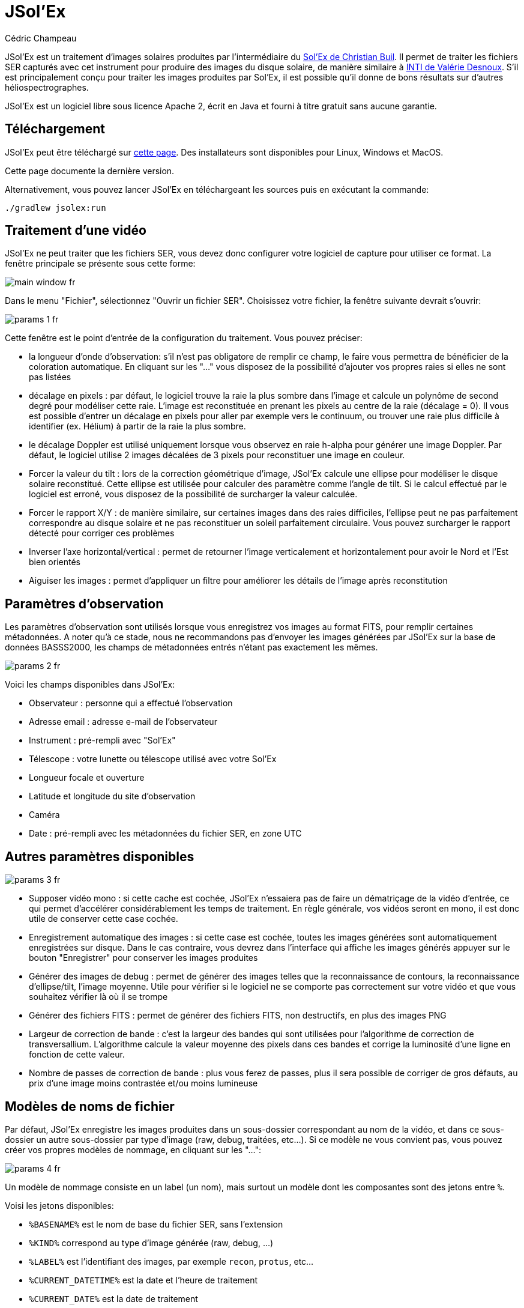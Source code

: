 = JSol'Ex
Cédric Champeau

JSol'Ex est un traitement d'images solaires produites par l'intermédiaire du http://www.astrosurf.com/solex/[Sol'Ex de Christian Buil].
Il permet de traiter les fichiers SER capturés avec cet instrument pour produire des images du disque solaire, de manière similaire à http://valerie.desnoux.free.fr/inti/[INTI de Valérie Desnoux].
S'il est principalement conçu pour traiter les images produites par Sol'Ex, il est possible qu'il donne de bons résultats sur d'autres héliospectrographes.

JSol'Ex est un logiciel libre sous licence Apache 2, écrit en Java et fourni à titre gratuit sans aucune garantie.

== Téléchargement

JSol'Ex peut être téléchargé sur https://github.com/melix/astro4j/releases[cette page].
Des installateurs sont disponibles pour Linux, Windows et MacOS.

Cette page documente la dernière version.

Alternativement, vous pouvez lancer JSol'Ex en téléchargeant les sources puis en exécutant la commande:

[source,bash]
----
./gradlew jsolex:run
----

== Traitement d'une vidéo

JSol'Ex ne peut traiter que les fichiers SER, vous devez donc configurer votre logiciel de capture pour utiliser ce format.
La fenêtre principale se présente sous cette forme:

image::main-window-fr.jpg[]

Dans le menu "Fichier", sélectionnez "Ouvrir un fichier SER".
Choisissez votre fichier, la fenêtre suivante devrait s'ouvrir:

image::params-1-fr.jpg[]

Cette fenêtre est le point d'entrée de la configuration du traitement.
Vous pouvez préciser:

- la longueur d'onde d'observation: s'il n'est pas obligatore de remplir ce champ, le faire vous permettra de bénéficier de la coloration automatique. En cliquant sur les "..." vous disposez de la possibilité d'ajouter vos propres raies si elles ne sont pas listées
- décalage en pixels : par défaut, le logiciel trouve la raie la plus sombre dans l'image et calcule un polynôme de second degré pour modéliser cette raie. L'image est reconstituée en prenant les pixels au centre de la raie (décalage = 0). Il vous est possible d'entrer un décalage en pixels pour aller par exemple vers le continuum, ou trouver une raie plus difficile à identifier (ex. Hélium) à partir de la raie la plus sombre.
- le décalage Doppler est utilisé uniquement lorsque vous observez en raie h-alpha pour générer une image Doppler. Par défaut, le logiciel utilise 2 images décalées de 3 pixels pour reconstituer une image en couleur.
- Forcer la valeur du tilt : lors de la correction géométrique d'image, JSol'Ex calcule une ellipse pour modéliser le disque solaire reconstitué. Cette ellipse est utilisée pour calculer des paramètre comme l'angle de tilt. Si le calcul effectué par le logiciel est erroné, vous disposez de la possibilité de surcharger la valeur calculée.
- Forcer le rapport X/Y : de manière similaire, sur certaines images dans des raies difficiles, l'ellipse peut ne pas parfaitement correspondre au disque solaire et ne pas reconstituer un soleil parfaitement circulaire. Vous pouvez surcharger le rapport détecté pour corriger ces problèmes
- Inverser l'axe horizontal/vertical : permet de retourner l'image verticalement et horizontalement pour avoir le Nord et l'Est bien orientés
- Aiguiser les images : permet d'appliquer un filtre pour améliorer les détails de l'image après reconstitution

== Paramètres d'observation

Les paramètres d'observation sont utilisés lorsque vous enregistrez vos images au format FITS, pour remplir certaines métadonnées.
A noter qu'à ce stade, nous ne recommandons pas d'envoyer les images générées par JSol'Ex sur la base de données BASSS2000, les champs de métadonnées entrés n'étant pas exactement les mêmes.

image::params-2-fr.jpg[]

Voici les champs disponibles dans JSol'Ex:

- Observateur : personne qui a effectué l'observation
- Adresse email : adresse e-mail de l'observateur
- Instrument : pré-rempli avec "Sol'Ex"
- Télescope : votre lunette ou télescope utilisé avec votre Sol'Ex
- Longueur focale et ouverture
- Latitude et longitude du site d'observation
- Caméra
- Date : pré-rempli avec les métadonnées du fichier SER, en zone UTC

== Autres paramètres disponibles

image::params-3-fr.jpg[]

- Supposer vidéo mono : si cette cache est cochée, JSol'Ex n'essaiera pas de faire un dématriçage de la vidéo d'entrée, ce qui permet d'accélérer considérablement les temps de traitement. En règle générale, vos vidéos seront en mono, il est donc utile de conserver cette case cochée.
- Enregistrement automatique des images : si cette case est cochée, toutes les images générées sont automatiquement enregistrées sur disque. Dans le cas contraire, vous devrez dans l'interface qui affiche les images générés appuyer sur le bouton "Enregistrer" pour conserver les images produites
- Générer des images de debug : permet de générer des images telles que la reconnaissance de contours, la reconnaissance d'ellipse/tilt, l'image moyenne. Utile pour vérifier si le logiciel ne se comporte pas correctement sur votre vidéo et que vous souhaitez vérifier là où il se trompe
- Générer des fichiers FITS : permet de générer des fichiers FITS, non destructifs, en plus des images PNG
- Largeur de correction de bande : c'est la largeur des bandes qui sont utilisées pour l'algorithme de correction de transversallium. L'algorithme calcule la valeur moyenne des pixels dans ces bandes et corrige la luminosité d'une ligne en fonction de cette valeur.
- Nombre de passes de correction de bande : plus vous ferez de passes, plus il sera possible de corriger de gros défauts, au prix d'une image moins contrastée et/ou moins lumineuse

[[modele-noms-fichier]]
== Modèles de noms de fichier

Par défaut, JSol'Ex enregistre les images produites dans un sous-dossier correspondant au nom de la vidéo, et dans ce sous-dossier un autre sous-dossier par type d'image (raw, debug, traitées, etc...).
Si ce modèle ne vous convient pas, vous pouvez créer vos propres modèles de nommage, en cliquant sur les "...":

image::params-4-fr.jpg[]

Un modèle de nommage consiste en un label (un nom), mais surtout un modèle dont les composantes sont des jetons entre `%`.

Voisi les jetons disponibles:

- `%BASENAME%` est le nom de base du fichier SER, sans l'extension
- `%KIND%` correspond au type d'image générée (raw, debug, ...)
- `%LABEL%` est l'identifiant des images, par exemple `recon`, `protus`, etc...
- `%CURRENT_DATETIME%` est la date et l'heure de traitement
- `%CURRENT_DATE%` est la date de traitement
- `%VIDEO_DATETIME%` est la date et heure de la vidéo
- `%VIDEO_DATE%` est la date de la vidéo
- `%SEQUENCE_NUMBER%` est le numéro de séquence dans le cas d'un traitement en mode batch (avec 4 chiffres, par ex. `0012`)

Par exemple, pour créer un modèle pour mettre toutes vos images dans un même dossier peut être :

`%BASENAME%/%SEQUENCE_NUMBER%_%LABEL%`

Le champ "exemple" donne une idée de ce qui sera généré.

== Lancer un traitement

Vous avez le choix entre 3 modes de traitement.

- Le mode "rapide" ne produira que 2 images : l'image brute reconstituée, qui permet de se donner une idée de la circularité du disque et donc du potentiel sous-échantillonage, et une image corrigée géométriquement. C'est un mode particulièrement utile lors des premières acquisitions, par exemple de temps de régler le tilt correctement. Combiné au fait de ne pas sauvegarder automatiquement les images, il peut vous faire gagner un temps précieux et de l'espace disque !
- Le mode "complet" produira l'intégralité des images que peut produire JSol'Ex. En fonction de la raie spectrale choisie, certaines images seront disponibles ou non. Par défaut, le logiciel produira:
    - l'image brute reconstituée
    - une version géométriquement corrigée et "étalée" (contraste amélioré)
    - une version colorisée (si la raie choisie dispose d'un profil de colorisation)
    - une version en négatif
    - une éclipse virtuelle, permettant de simuler un coronagraphe
    - une version "mix" combinant l'éclipse virtuelle et l'image colorisée
    - une image Doppler
- le mode "personnalisé" permet de choisir plus précisément les images générées, voire de générer des images non prévues à l'origine par le logiciel (voir la <<#custom_images,section suivante>>).

== Affichage des images produites

Lorsque les images sont produites, elles apparaissent au fur et à mesure en onglets.
Il vous est alors possible, en fonction des images, de modifier des paramètres de constraste et d'enregistrer les images.

image::image-display-fr.jpg[]

Vous pouvez zoomer dans les images en utilisant la molette de la souris.
Un clic droit vous permettra d'ouvrir l'image générée dans votre explorateur de fichiers.

[[custom_images]]
== Personnalisation des images générées

Lorsque vous cliquez sur "Personnalisé" au lieu des modes "rapide" ou "complet", JSol'Ex vous permet de choisir bien plus précisément quelles images généres.

Il existe 2 modes : le mode _simple_ et le mode _ImageMath_.

Dans le mode simple, vous pouvez choisir la liste des images générées en cochant chacune d'entre elles, et vous pouvez aussi demander la génération d'images avec des décalages de pixels différents.

Par exemple, si vous souhaitez disposer d'images allant du continuum en passant par la raie explorée, vous pouvez entrer `-10;-9;-8;-7;-6;-5;-4;-3;-2;-1;0;1;2;3;4;5;6;7;8;9;10` ce qui aura pour effet de générer 21 images distinctes, pour des décalages de pixels entre -10 et 10.

Ceci peut être intéressant par exemple si vous les recombinez pour en faire un GIF animé ou une vidéo.

A noter que si vous cochez certaines images comme "Doppler", certains décalages sont automatiquement ajoutés à la liste (ex. -3 et 3).

Si ceci ne suffit pas, vous pouvez utiliser le mode avancé "ImageMath" qui est extrêmement puissant tout en restant simple d'accès.

== ImageMath : scripts de calcul d'images
=== Introduction à ImageMath

Le mode ImageMath permet de générer des images en effectuant des calculs plus ou moins complexes sur des images générées.
Il repose sur un langage de script _simple_ mais suffisamment riche pour faire des traitement complexes.

Reprenons l'exemple précédent, dans lequel il s'agissait de générer l'ensemble des images pour des décalages allant de -10 à 10 pixels.
Dans le mode "simple", il nous a fallu entrer l'ensemble des valeurs à la main, séparés par des points-virgule.
Dans le mode "ImageMath", nous disposons d'un langage permettant de le faire.

Commençez par sélectionner le mode `ImageMath` dans la liste et cliquez sur "Ouvrir ImageMath".
L'interface suivante s'ouvre:

image::imagemath-1-fr.jpg[]

Dans la partie gauche, "Scripts à exécuter", nous trouvons la liste des scripts qui seront appliqués lors du traitement.
Les scripts sont des fichiers enregistrés sur votre disque, que vous pouvez partager avec d'autres utilisateurs.
Leur contenu est éditable dans la partie droite de l'interface.

Effacez le contenu du script d'exemple et remplacez le par:

[source]
----
range(-10;10)
----

Puis cliquez sur "sauvegarder".
Choisissez un fichier de destination et enregistrez.
Le script apparaît désormais dans la liste de gauche, il sera appliqué lors du traitement.

Cliquez alors sur "Ok" pour fermer "ImageMath" et ne conservez que "Après correction géométrique et étendue" dans la liste des images.

Cliquez sur "Ok" pour lancer le traitement, vous obtenez alors les images demandées:

image::imagemath-2-fr.jpg[]

=== Les fonctions d'ImageMath

Nous avons utilisé ici une seule fonction, `range`, qui a permis de générer en une seule instruction une vingtaine d'images, mais il existe de nombreuses fonctions.

Fonctions "unitaires":

- `img` demande une image à un décalage de pixels donné. Par exemple, `img(0)` est l'image centrée sur la raie, `img(-10)` est celle décalée de 10 pixels vers le haut.
- `avg` permet de calculer la valeur moyenne d'images, par exemple: `avg(img(-1), img(0), img(1))` calcule la moyenne des images aux décalages -1, 0 et 1. Il est aussi possible d'écrire: `avg(range(-1,1))`
- `max` permet de calculer la valeur maximale d'images, par exemple `max(img(-3), img(3))`. Le maximum est calculé pixel par pixel.
- `min` permet de calculer la valeur minimale d'images, par exemple `min(img(-3), img(3))`. Le minimum est calculé pixel par pixel.
- `range` permet de générer une suite d'images à des pixels décalés. Cette fonction prend au minimum 2 arguments, la valeur basse (inclue) et la valeur haute (inclue). Par exemple, `range(-5,5)` produira 11 images. Il est possible de générer une image tous les X pixels, en ajoutant un 3ème argument, le pas. Par exemple, `range(-5,5,5)` ne générera plus que 3 images, à -5, 0 et 5 pixels.

Il est possible de faire des calculs sur les images, par exemple:

`(img(5)+img(-5))/2` est équivalent à `avg(img(5),img(-5))`.

Ou encore: `0.8*img(5) + 0.2*avg(range(0;10))`

Les autres fonctions disponibles sont:

- `invert`, qui permet d'obtenir le négatif d'une image
- `asinh_stretch` permet d'appliquer la fonction d'étirement par arcsinus hyperbolique. Elle prend 3 paramètres: l'image, le point noir et le coefficient de stretch. Par exemple, `asinh_stretch(img(0), 200, 100)`.
- `fix_banding` permet d'appliquer l'algorithme de corrections de bandes (ou transversallium). Il prend 3 arguments: l'image, la largeur de bande et le nombre d'itérations. Par exemple, `fix_banding(img(0), 10, 5)`.

NOTE: Si vous ne connaissez pas la valeur du point noir, vous pouvez utiliser la valeur estimée par JSol'Ex, disponible dans une variable prédéfinie `blackPoint`: `asinh_stretch(img(0), blackPoint, 100)`

- `autocrop` permet de réduire l'image à un carré autour du disque solaire. Cette fonction fonctionne grâce à l'ellipse corrigée et utilise le centre du disque pour centrer l'image. Par exemple: `autocrop(img(0))`.
- `colorize` permet de coloriser une image. Elle prend au choix 2 ou 7 paramètres. Dans sa version la plus simple à 2 paramètres, le premier est l'image à coloriser, et le second est le nom du profil de colorisation, tel que trouvé dans la fenêtre de paramétrage, par exemple: `colorize(img(0), "h-alpha")`. Dans sa version longue, les paramètres de colorisation sont les points "entrée" et "sortie" pour chacun des canaux rouge, bleu et vert, entre 0 et 255. Par exemple: `colorize(img(0), 84, 139, 95, 20, 218, 65)` est équivalent à l'entrée précédente. Notez que la colorisation varie fortement en fonction des images en entrée et qu'il _peut_ être nécessaire d'avoir appliqué la fonction `asinh_stretch` avant pour obtenir les couleurs souhaitées.

=== Scripts ImageMath

Dans la section précédente, nous avons vu les "briques élémentaires" d'ImageMath, qui permettent de calculer des images.
Les scripts permettent d'efficacement combiner ces briques pour en faire de véritables outils puissants pour traiter vos images.

A titre d'exemple, voici un script qui permet de traiter une image dans la raie Hélium.

[source]
----
[params]
# Entrer la valeur du décalage de raie
RaieHelium = -85
# Limites hautes et basses pour le continuum
ContinuumLo=-80
ContinuumHi=-70
# Coefficient d'application du continuum
ContinuumCoef=0.95
# Stretch de l'image
Stretch=10
# Largeur de correction de bande
BandWidth=25
# Iterations de correction de bande
BandIterations=10

## Variables temporaires
[tmp]
continuum = max(range(ContinuumLo,ContinuumHi))
helium_raw = autocrop(img(RaieHelium) - ContinuumCoef*continuum)

## Maintenant les images !
[outputs]
helium = asinh_stretch(helium_raw, blackPoint, Stretch)
helium_fixed = asinh_stretch(fix_banding(helium_raw;BandWidth;BandIterations),blackPoint, Stretch)
helium_color = colorize(helium_fixed, "Helium (D3)")
----

Notre script est décomposé en 3 sections: `[params]`, `[tmp]` et `[outputs]`.
La seule section obligatoire est `[outputs]`: elle permet de définir quelles images nous souhaitons obtenir en sortie.
Le nom des autres sections est arbitraire, vous pouvez en définir autant que vous le souhaitez.

Ici, nous avons une section `[params]` qui permet de mettre en évidence les _paramètres de notre script_, autrement dit ce que l'utilisateur peut configurer.
On y trouve des variables, déclarées par un nom (ex `RaieHelium`) et une valeur `-85`.
Ces variables peuvent être réutilisés dans d'autres variables ou des appels de fonctions.

Ainsi, notre 2ème section, `[tmp]`, définit des images qui nous servent d'intermédiaire de calculs, mais pour lesquelles nous ne sommes pas intéressés par le résultat.
Ici, nous calculons 2 images temporaires, une du continuum, qui est calculée en prenant la valeur maximale des images d'un intervalle dans le continuum, et une image "raw" de l'helium qui correspond à l'image de la raie Hélium à laquelle on soustrait l'image du continuum, pondérée par un coefficient définit dans notre section `[params]`.

Au final, la section `[outputs]` déclare les images qui nous intéressent:

`helium = asinh_stretch(helium_raw, blackPoint, Stretch)` permet de générer une image avec le label `helium` (partie gauche de l'égalité) et dont le calcul est simplement la transformation hyperbolique.

La formule `helium_fixed = asinh_stretch(fix_banding(helium_raw;BandWidth;BandIterations),blackPoint, Stretch)` fait la même chose, mais applique en plus l'algorithme de correction de bandes.

Enfin, `helium_color = colorize(fix_banding(helium_raw;BandWidth;BandIterations), "Helium (D3)")` permet d'obtenir une version colorisée.

== Traitement par lots

En plus du traitement individuel, JSol'Ex propose une mécanique de traitement par lot.
Dans ce mode, plusieurs vidéos sont traitées en parallèle, permettant de générer rapidement un grand nombre d'images, qui peuvent par exemple être ensuite envoyées dans un logiciel d'empilement tel qu'AutoStakkert!.

Pour lancer un traitement en lot, il faut aller dans le menu "Fichier" et cliquer sur "Traiter un lot".
Sélectionnez alors l'ensemble des fichiers SER à traiter (ils doivent se trouver dans un seul et même dossier).

La même fenètre de paramétrage que dans le mode fichier seul s'ouvre alors.
Elle permet de configurer le traitement, mais cette fois si pour le lot complet.
Lorsque le traitement est lancé, il y a cependant quelques différences:

1. les fichiers seront systématiquement enregistrés, indépendemment de la case "enregistrement automatique des images"
2. les images ne s'affichent pas dans l'interface, mais une liste des fichiers traités à la place

image::batch-mode-fr.jpg[]

La liste des fichiers comprend le _fichier de log_ du traitement de ce fichier, ainsi que toutes les images générées pour ce fichier.

NOTE: En mode batch, nous recommendons d'utiliser un <<#modele-noms-fichier,modèle de nom de fichier>> qui met toutes les images dans le même dossier, ce qui rendra plus simple leur exploitation dans un programme tiers.

== Mesures avec le débogueur de spectre

JSol'Ex propose un outil permettant de visualiser la détection des lignes spectrales sur une vidéo.
Cet outil peut être utilisé pour trouver, par exemple, le décalage de pixels à appliquer pour trouver la raie hélium.

Pour se faire, ouvrez une vidéo en cliquant sur "Outils -> Débogueur de spectre".
Le logiciel va calculer l'image moyenne pour la vidéo puis vous présenter cette fenêtre:

image::spectral-debug-1-fr.jpg[]

En haut, vous voyez l'image moyenne.
La ligne rouge correspond à la ligne spectrale détectée.
Sous la ligne violette s'affiche une image _corrigée en fonction du polynôme_ : ceci vous permet de vérifier facilement si le polynôme est correct: l'image du bas doit avoir des lignes spectrales parfaitement horizontales.

Dans la partie basse de l'interface, vous trouverez:

- le bouton radio "Moyenne / Images" qui permet de basculer entre l'image moyenne et les images individuelles du film SER
- lorsque "Images" est sélectionné, le slider à droite permet de naviguer dans la vidéo
- le seuil de détection du soleil peut être changé (non recommandé, le logiciel ne permet pas de modifier cette valeur, c'est un mode expert)
- la case "vérouiller le polynôme" permet de figer la détection de ligne spectrale sur l'image actuelle : elle nous sera utile pour les mesures de distances
- le slider "contraste" permet d'augmenter le contraste et la luminosité de l'image (transformation arcsin hyperbolique)

=== Application au calcul de décalage de la raie hélium

Nous supposerons ici que notre fichier SER est une vidéo incluant à la fois la raie spectrale Hélium et une autre raie suffisamment sombre pour être bien détectée par JSol'Ex.

Nous pouvons alors procéder par étapes.

- vérouiller le polynôme sur l'image moyenne

image::spectral-debug-2-fr.jpg[]

- sélectionner le mode "Images"

image::spectral-debug-3-fr.jpg[]

- Augmenter le contraste

image::spectral-debug-4-fr.jpg[]

- Choisir une image au bord du limbe

image::spectral-debug-5-fr.jpg[]

Nous pouvons désormais effectuer des mesures.
Lorsque vous déplacez la souris sur l'image, des coordonnées s'affichent :

image::spectral-debug-6-fr.jpg[]

Les 2 premiers nombres sont les coordonnées (x,y) du point sous le curseur de la souris.
Le 3ème nombre est celui qui nous intéresse : c'est le décalage en pixels entre le point sous le curseur et la ligne spectrale en rouge.

Le 4ème nombre nous permet d'obtenir une mesure plus précise, en calculant une moyenne sur un nombre d'échantillons.

Pour ajouter un échantillon, trouvez un point sur la raie hélium et appuyez sur "CTRL" tout en cliquant.
Vous pouvez ajouter autant de points que vous le souhaitez:

image::spectral-debug-7-fr.jpg[]

Le 4ème nombre représente la distance moyenne calculée.
**Nous en déduisons que le décalage de pixels à appliquer est de -134**.

